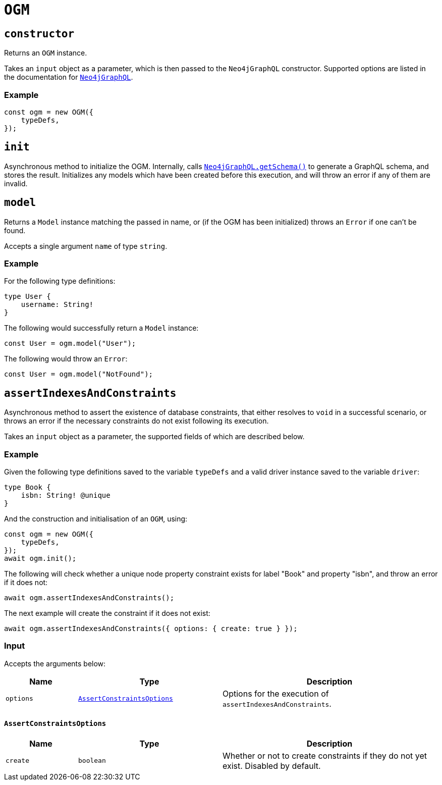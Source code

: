 [[ogm-api-reference-ogm]]
= `OGM`

== `constructor`

Returns an `OGM` instance.

Takes an `input` object as a parameter, which is then passed to the `Neo4jGraphQL` constructor. Supported options are listed in the documentation for xref::api-reference/neo4jgraphql.adoc[`Neo4jGraphQL`].

=== Example

[source, javascript, indent=0]
----
const ogm = new OGM({
    typeDefs,
});
----

== `init`

Asynchronous method to initialize the OGM. Internally, calls xref::api-reference/neo4jgraphql.adoc#api-reference-getschema[`Neo4jGraphQL.getSchema()`] to generate a GraphQL schema, and stores the result. Initializes any models which have been created before this execution, and will throw an error if any of them are invalid.

== `model`

Returns a `Model` instance matching the passed in name, or (if the OGM has been initialized) throws an `Error` if one can't be found.

Accepts a single argument `name` of type `string`.

=== Example

For the following type definitions:

[source, graphql, indent=0]
----
type User {
    username: String!
}
----

The following would successfully return a `Model` instance:

[source, javascript, indent=0]
----
const User = ogm.model("User");
----

The following would throw an `Error`:

[source, javascript, indent=0]
----
const User = ogm.model("NotFound");
----


[[ogm-api-reference-assertconstraints]]
== `assertIndexesAndConstraints`

Asynchronous method to assert the existence of database constraints, that either resolves to `void` in a successful scenario, or throws an error if the necessary constraints do not exist following its execution.

Takes an `input` object as a parameter, the supported fields of which are described below.

=== Example

Given the following type definitions saved to the variable `typeDefs` and a valid driver instance saved to the variable `driver`:

[source, graphql, indent=0]
----
type Book {
    isbn: String! @unique
}
----

And the construction and initialisation of an `OGM`, using:

[source, javascript, indent=0]
----
const ogm = new OGM({
    typeDefs,
});
await ogm.init();
----

The following will check whether a unique node property constraint exists for label "Book" and property "isbn", and throw an error if it does not:

[source, javascript, indent=0]
----
await ogm.assertIndexesAndConstraints();
----

The next example will create the constraint if it does not exist:

[source, javascript, indent=0]
----
await ogm.assertIndexesAndConstraints({ options: { create: true } });
----

[[ogm-api-reference-assertconstraints-input]]
=== Input

Accepts the arguments below:

[cols="1,2,3"]
|===
|Name |Type |Description

|`options`
|xref::ogm/api-reference/ogm.adoc#ogm-api-reference-assertconstraints-input-assertconstraintsoptions[`AssertConstraintsOptions`]
|Options for the execution of `assertIndexesAndConstraints`.
|===


[[ogm-api-reference-assertconstraints-input-assertconstraintsoptions]]
==== `AssertConstraintsOptions`

[cols="1,2,3"]
|===
|Name |Type |Description

|`create`
|`boolean`
|Whether or not to create constraints if they do not yet exist. Disabled by default.
|===
